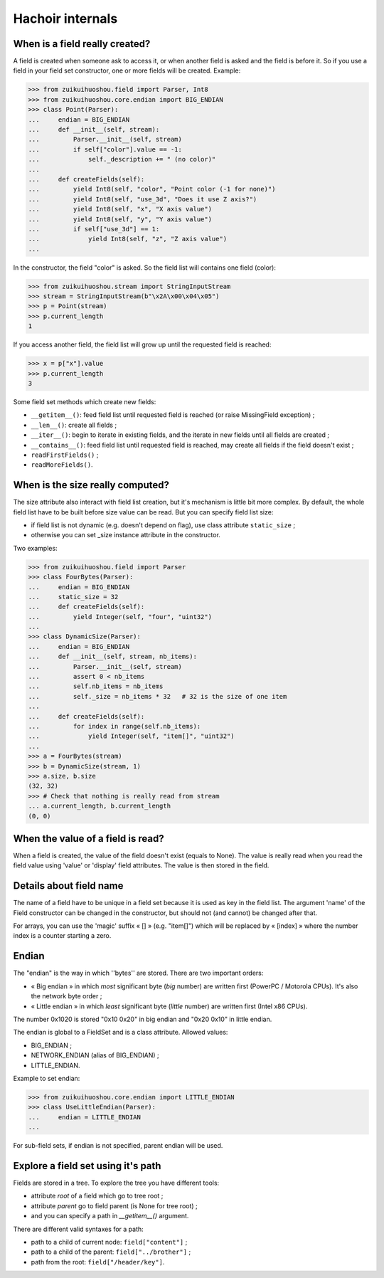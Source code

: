 Hachoir internals
=================

When is a field really created?
-------------------------------

A field is created when someone ask to access it, or when another field is
asked and the field is before it. So if you use a field in your field set
constructor, one or more fields will be created. Example:

>>> from zuikuihuoshou.field import Parser, Int8
>>> from zuikuihuoshou.core.endian import BIG_ENDIAN
>>> class Point(Parser):
...     endian = BIG_ENDIAN
...     def __init__(self, stream):
...         Parser.__init__(self, stream)
...         if self["color"].value == -1:
...             self._description += " (no color)"
...
...     def createFields(self):
...         yield Int8(self, "color", "Point color (-1 for none)")
...         yield Int8(self, "use_3d", "Does it use Z axis?")
...         yield Int8(self, "x", "X axis value")
...         yield Int8(self, "y", "Y axis value")
...         if self["use_3d"] == 1:
...             yield Int8(self, "z", "Z axis value")
...

In the constructor, the field "color" is asked. So the field list will
contains one field (color):

>>> from zuikuihuoshou.stream import StringInputStream
>>> stream = StringInputStream(b"\x2A\x00\x04\x05")
>>> p = Point(stream)
>>> p.current_length
1

If you access another field, the field list will grow up until the requested
field is reached:

>>> x = p["x"].value
>>> p.current_length
3

Some field set methods which create new fields:

* ``__getitem__()``: feed field list until requested field is reached
  (or raise MissingField exception) ;
* ``__len__()``: create all fields ;
* ``__iter__()``: begin to iterate in existing fields, and the iterate in new
  fields until all fields are created ;
* ``__contains__()``: feed field list until requested field is reached, may
  create all fields if the field doesn't exist ;
* ``readFirstFields()`` ;
* ``readMoreFields()``.

When is the size really computed?
---------------------------------

The size attribute also interact with field list creation, but it's mechanism
is little bit more complex. By default, the whole field list have to be built
before size value can be read. But you can specify field list size:

* if field list is not dynamic (e.g. doesn't depend on flag), use class
  attribute ``static_size`` ;
* otherwise you can set _size instance attribute in the constructor.

Two examples:

>>> from zuikuihuoshou.field import Parser
>>> class FourBytes(Parser):
...     endian = BIG_ENDIAN
...     static_size = 32
...     def createFields(self):
...         yield Integer(self, "four", "uint32")
...
>>> class DynamicSize(Parser):
...     endian = BIG_ENDIAN
...     def __init__(self, stream, nb_items):
...         Parser.__init__(self, stream)
...         assert 0 < nb_items
...         self.nb_items = nb_items
...         self._size = nb_items * 32   # 32 is the size of one item
...
...     def createFields(self):
...         for index in range(self.nb_items):
...             yield Integer(self, "item[]", "uint32")
...
>>> a = FourBytes(stream)
>>> b = DynamicSize(stream, 1)
>>> a.size, b.size
(32, 32)
>>> # Check that nothing is really read from stream
... a.current_length, b.current_length
(0, 0)

When the value of a field is read?
----------------------------------

When a field is created, the value of the field doesn't exist (equals to
None). The value is really read when you read the field value using 'value'
or 'display' field attributes. The value is then stored in the field.

Details about field name
------------------------

The name of a field have to be unique in a field set because it is used as
key in the field list. The argument 'name' of the Field constructor can be
changed in the constructor, but should not (and cannot) be changed after
that.

For arrays, you can use the 'magic' suffix « [] » (e.g. "item[]") which will
be replaced by « [index] » where the number index is a counter starting a
zero.

Endian
------

The "endian" is the way in which ''bytes'' are stored. There are two important
orders:

* « Big endian » in which *most* significant byte (*big* number) are
  written first (PowerPC / Motorola CPUs). It's also the network byte order ;
* « Little endian » in which *least* significant byte (*little* number)
  are written first (Intel x86 CPUs).

The number 0x1020 is stored "0x10 0x20" in big endian and "0x20 0x10" in little
endian.

The endian is global to a FieldSet and is a class attribute. Allowed values:

* BIG_ENDIAN ;
* NETWORK_ENDIAN (alias of BIG_ENDIAN) ;
* LITTLE_ENDIAN.

Example to set endian:

>>> from zuikuihuoshou.core.endian import LITTLE_ENDIAN
>>> class UseLittleEndian(Parser):
...     endian = LITTLE_ENDIAN
...

For sub-field sets, if endian is not specified, parent endian will be used.

Explore a field set using it's path
-----------------------------------

Fields are stored in a tree. To explore the tree you have different tools:

* attribute *root* of a field which go to tree root ;
* attribute *parent* go to field parent (is None for tree root) ;
* and you can specify a path in *__getitem__()* argument.

There are different valid syntaxes for a path:

* path to a child of current node: ``field["content"]`` ;
* path to a child of the parent: ``field["../brother"]`` ;
* path from the root: ``field["/header/key"]``.

